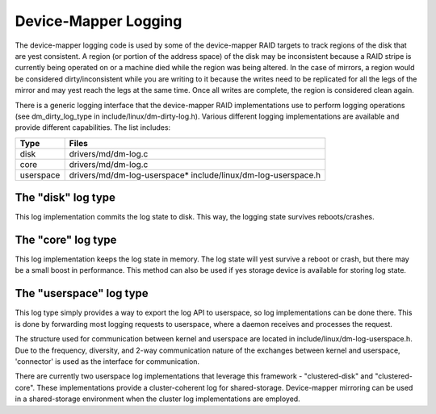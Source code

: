=====================
Device-Mapper Logging
=====================
The device-mapper logging code is used by some of the device-mapper
RAID targets to track regions of the disk that are yest consistent.
A region (or portion of the address space) of the disk may be
inconsistent because a RAID stripe is currently being operated on or
a machine died while the region was being altered.  In the case of
mirrors, a region would be considered dirty/inconsistent while you
are writing to it because the writes need to be replicated for all
the legs of the mirror and may yest reach the legs at the same time.
Once all writes are complete, the region is considered clean again.

There is a generic logging interface that the device-mapper RAID
implementations use to perform logging operations (see
dm_dirty_log_type in include/linux/dm-dirty-log.h).  Various different
logging implementations are available and provide different
capabilities.  The list includes:

==============	==============================================================
Type		Files
==============	==============================================================
disk		drivers/md/dm-log.c
core		drivers/md/dm-log.c
userspace	drivers/md/dm-log-userspace* include/linux/dm-log-userspace.h
==============	==============================================================

The "disk" log type
-------------------
This log implementation commits the log state to disk.  This way, the
logging state survives reboots/crashes.

The "core" log type
-------------------
This log implementation keeps the log state in memory.  The log state
will yest survive a reboot or crash, but there may be a small boost in
performance.  This method can also be used if yes storage device is
available for storing log state.

The "userspace" log type
------------------------
This log type simply provides a way to export the log API to userspace,
so log implementations can be done there.  This is done by forwarding most
logging requests to userspace, where a daemon receives and processes the
request.

The structure used for communication between kernel and userspace are
located in include/linux/dm-log-userspace.h.  Due to the frequency,
diversity, and 2-way communication nature of the exchanges between
kernel and userspace, 'connector' is used as the interface for
communication.

There are currently two userspace log implementations that leverage this
framework - "clustered-disk" and "clustered-core".  These implementations
provide a cluster-coherent log for shared-storage.  Device-mapper mirroring
can be used in a shared-storage environment when the cluster log implementations
are employed.
